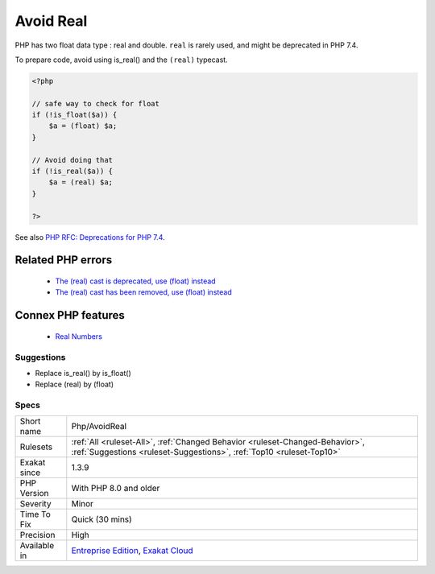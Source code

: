 .. _php-avoidreal:


.. _avoid-real:

Avoid Real
++++++++++

.. meta::
	:description:
		Avoid Real: PHP has two float data type : real and double.
	:twitter:card: summary_large_image
	:twitter:site: @exakat
	:twitter:title: Avoid Real
	:twitter:description: Avoid Real: PHP has two float data type : real and double
	:twitter:creator: @exakat
	:twitter:image:src: https://www.exakat.io/wp-content/uploads/2020/06/logo-exakat.png
	:og:image: https://www.exakat.io/wp-content/uploads/2020/06/logo-exakat.png
	:og:title: Avoid Real
	:og:type: article
	:og:description: PHP has two float data type : real and double
	:og:url: https://exakat.readthedocs.io/en/latest/Reference/Rules/Avoid Real.html
	:og:locale: en

.. raw:: html


	<script type="application/ld+json">{"@context":"https:\/\/schema.org","@graph":[{"@type":"WebPage","@id":"https:\/\/php-tips.readthedocs.io\/en\/latest\/Reference\/Rules\/Php\/AvoidReal.html","url":"https:\/\/php-tips.readthedocs.io\/en\/latest\/Reference\/Rules\/Php\/AvoidReal.html","name":"Avoid Real","isPartOf":{"@id":"https:\/\/www.exakat.io\/"},"datePublished":"Fri, 10 Jan 2025 09:47:06 +0000","dateModified":"Fri, 10 Jan 2025 09:47:06 +0000","description":"PHP has two float data type : real and double","inLanguage":"en-US","potentialAction":[{"@type":"ReadAction","target":["https:\/\/exakat.readthedocs.io\/en\/latest\/Avoid Real.html"]}]},{"@type":"WebSite","@id":"https:\/\/www.exakat.io\/","url":"https:\/\/www.exakat.io\/","name":"Exakat","description":"Smart PHP static analysis","inLanguage":"en-US"}]}</script>

PHP has two float data type : real and double. ``real`` is rarely used, and might be deprecated in PHP 7.4.

To prepare code, avoid using is_real() and the ``(real)`` typecast.

.. code-block:: php
   
   <?php
   
   // safe way to check for float
   if (!is_float($a)) {
       $a = (float) $a;
   }
   
   // Avoid doing that
   if (!is_real($a)) {
       $a = (real) $a;
   }
   
   ?>

See also `PHP RFC: Deprecations for PHP 7.4 <https://wiki.php.net/rfc/deprecations_php_7_4>`_.

Related PHP errors 
-------------------

  + `The (real) cast is deprecated, use (float) instead <https://php-errors.readthedocs.io/en/latest/messages/the-%28real%29-cast-is-deprecated%2C-use-%28float%29-instead.html>`_
  + `The (real) cast has been removed, use (float) instead <https://php-errors.readthedocs.io/en/latest/messages/the-%28real%29-cast-has-been-removed%2C-use-%28float%29-instead.html>`_



Connex PHP features
-------------------

  + `Real Numbers <https://php-dictionary.readthedocs.io/en/latest/dictionary/real.ini.html>`_


Suggestions
___________

* Replace is_real() by is_float()
* Replace (real) by (float)




Specs
_____

+--------------+------------------------------------------------------------------------------------------------------------------------------------------------------+
| Short name   | Php/AvoidReal                                                                                                                                        |
+--------------+------------------------------------------------------------------------------------------------------------------------------------------------------+
| Rulesets     | :ref:`All <ruleset-All>`, :ref:`Changed Behavior <ruleset-Changed-Behavior>`, :ref:`Suggestions <ruleset-Suggestions>`, :ref:`Top10 <ruleset-Top10>` |
+--------------+------------------------------------------------------------------------------------------------------------------------------------------------------+
| Exakat since | 1.3.9                                                                                                                                                |
+--------------+------------------------------------------------------------------------------------------------------------------------------------------------------+
| PHP Version  | With PHP 8.0 and older                                                                                                                               |
+--------------+------------------------------------------------------------------------------------------------------------------------------------------------------+
| Severity     | Minor                                                                                                                                                |
+--------------+------------------------------------------------------------------------------------------------------------------------------------------------------+
| Time To Fix  | Quick (30 mins)                                                                                                                                      |
+--------------+------------------------------------------------------------------------------------------------------------------------------------------------------+
| Precision    | High                                                                                                                                                 |
+--------------+------------------------------------------------------------------------------------------------------------------------------------------------------+
| Available in | `Entreprise Edition <https://www.exakat.io/entreprise-edition>`_, `Exakat Cloud <https://www.exakat.io/exakat-cloud/>`_                              |
+--------------+------------------------------------------------------------------------------------------------------------------------------------------------------+


